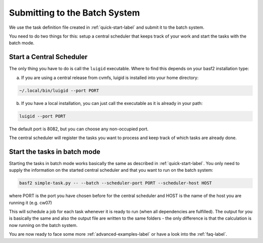 .. _batch-label:

Submitting to the Batch System
==============================

We use the task definition file created in :ref:`quick-start-label` and submit it to the batch system.

You need to do two things for this: setup a central scheduler that keeps track of your work and start the tasks with
the batch mode.

Start a Central Scheduler
-------------------------

The only thing you have to do is call the ``luigid`` executable. Where to find this depends on your basf2 installation type:

a. If you are using a central release from cvmfs, luigid is installed into your home directory:

.. code-block:: bash

    ~/.local/bin/luigid --port PORT

b. If you have a local installation, you can just call the executable as it is already in your path:

.. code-block:: bash

    luigid --port PORT

The default port is 8082, but you can choose any non-occupied port.

The central scheduler will register the tasks you want to process and keep track of which tasks are already done.


Start the tasks in batch mode
-----------------------------

Starting the tasks in batch mode works basically the same as described in :ref:`quick-start-label`.
You only need to supply the information on the started central scheduler and that you want to run on the batch system:

.. code-block:: bash

    basf2 simple-task.py -- --batch --scheduler-port PORT --scheduler-host HOST

where PORT is the port you have chosen before for the central scheduler and HOST is the name of the host you are running
it (e.g. cw07)

This will schedule a job for each task whenever it is ready to run (when all dependencies are fulfilled).
The output for you is basically the same and also the output file are written to the same folders - the only
difference is that the calculation is now running on the batch system.

You are now ready to face some more :ref:`advanced-examples-label` or have a look into the :ref:`faq-label`.
